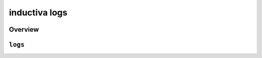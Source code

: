 inductiva logs
==============

Overview
--------

.. program-output:: inductiva logs --help
   :prompt:

``logs``
--------

.. program-output:: inductiva logs logs --help
   :prompt:
